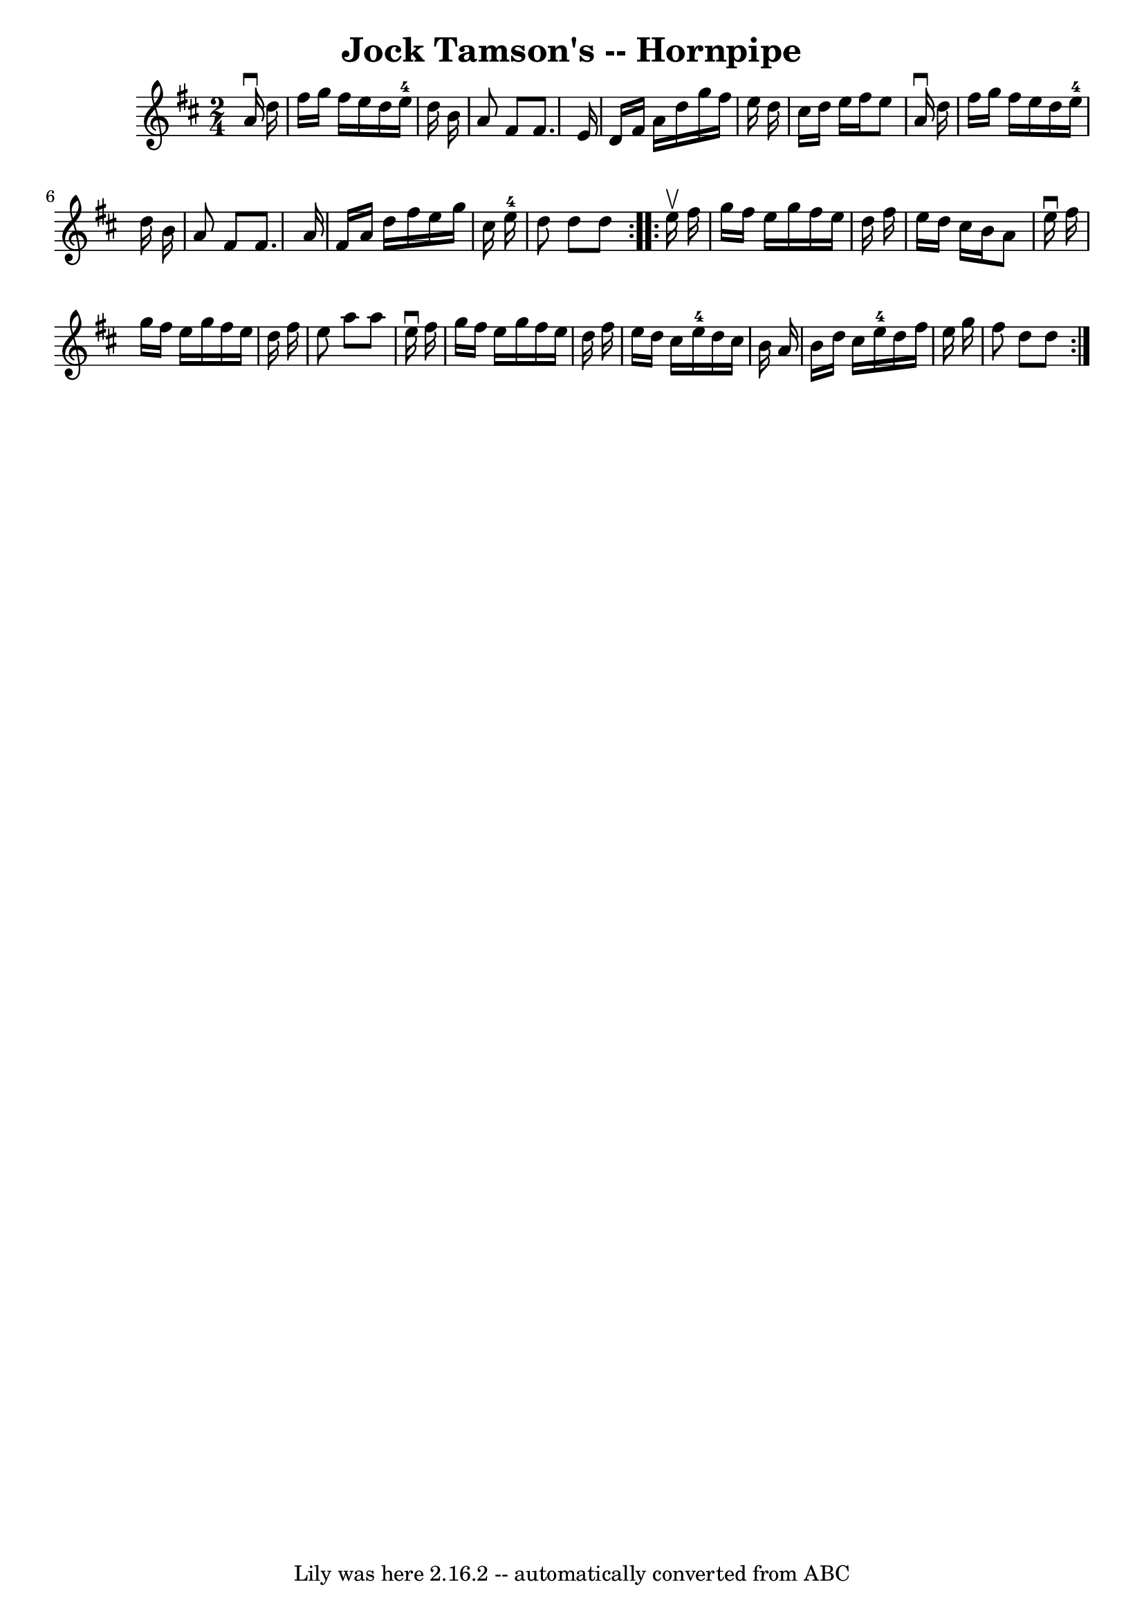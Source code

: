 \version "2.7.40"
\header {
	book = "Cole's 1000 Fiddle Tunes"
	crossRefNumber = "1"
	footnotes = ""
	tagline = "Lily was here 2.16.2 -- automatically converted from ABC"
	title = "Jock Tamson's -- Hornpipe"
}
voicedefault =  {
\set Score.defaultBarType = "empty"

\repeat volta 2 {
\time 2/4 \key d \major   a'16 ^\downbow   d''16  \bar "|"   fis''16    g''16   
 fis''16    e''16    d''16    e''16-4   d''16    b'16  \bar "|"   a'8    
fis'8    fis'8.    e'16  \bar "|"   d'16    fis'16    a'16    d''16    g''16    
fis''16    e''16    d''16  \bar "|"   cis''16    d''16    e''16    fis''16    
e''8    a'16 ^\downbow   d''16  \bar "|"     fis''16    g''16    fis''16    
e''16    d''16    e''16-4   d''16    b'16  \bar "|"   a'8    fis'8    fis'8. 
   a'16  \bar "|"   fis'16    a'16    d''16    fis''16    e''16    g''16    
cis''16    e''16-4 \bar "|"   d''8    d''8    d''8  }     \repeat volta 2 {  
 e''16 ^\upbow   fis''16  \bar "|"   g''16    fis''16    e''16    g''16    
fis''16    e''16    d''16    fis''16  \bar "|"   e''16    d''16    cis''16    
b'16    a'8    e''16 ^\downbow   fis''16  \bar "|"   g''16    fis''16    e''16  
  g''16    fis''16    e''16    d''16    fis''16  \bar "|"   e''8    a''8    
a''8    e''16 ^\downbow   fis''16  \bar "|"     g''16    fis''16    e''16    
g''16    fis''16    e''16    d''16    fis''16  \bar "|"   e''16    d''16    
cis''16    e''16-4   d''16    cis''16    b'16    a'16  \bar "|"   b'16    
d''16    cis''16    e''16-4   d''16    fis''16    e''16    g''16  \bar "|"   
fis''8    d''8    d''8  }   
}

\score{
    <<

	\context Staff="default"
	{
	    \voicedefault 
	}

    >>
	\layout {
	}
	\midi {}
}
